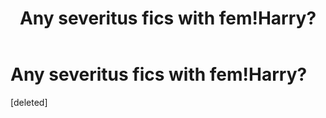#+TITLE: Any severitus fics with fem!Harry?

* Any severitus fics with fem!Harry?
:PROPERTIES:
:Score: 0
:DateUnix: 1595091369.0
:DateShort: 2020-Jul-18
:FlairText: Request
:END:
[deleted]

